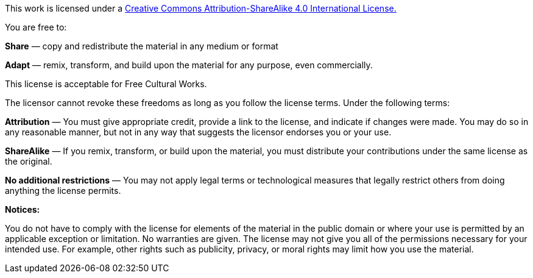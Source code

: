 This work is licensed under a https://creativecommons.org/licenses/by-sa/4.0/[Creative Commons Attribution-ShareAlike 4.0 International License.]

You are free to:

*Share* — copy and redistribute the material in any medium or format

*Adapt* — remix, transform, and build upon the material for any purpose, even commercially.

This license is acceptable for Free Cultural Works.

The licensor cannot revoke these freedoms as long as you follow the license terms.
Under the following terms:

*Attribution* — You must give appropriate credit, provide a link to the license, and indicate if changes were made. You may do so in any reasonable manner, but not in any way that suggests the licensor endorses you or your use.

*ShareAlike* — If you remix, transform, or build upon the material, you must distribute your contributions under the same license as the original.

*No additional restrictions* — You may not apply legal terms or technological measures that legally restrict others from doing anything the license permits.

*Notices:*

You do not have to comply with the license for elements of the material in the public domain or where your use is permitted by an applicable exception or limitation.
No warranties are given. The license may not give you all of the permissions necessary for your intended use. For example, other rights such as publicity, privacy, or moral rights may limit how you use the material.
